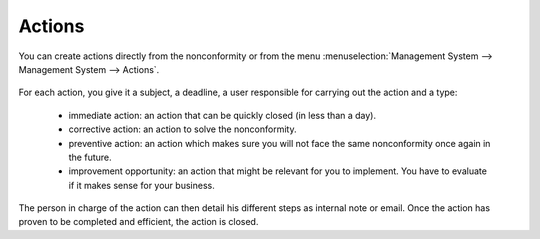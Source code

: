 
.. index:: Actions

Actions
=======

.. index::
   single: actions
   single: module; mgmtsystem_action

You can create actions directly from the nonconformity or from the menu :menuselection:`Management System --> Management System --> Actions`.

.. figure::  images/mgmtsystem_action.png
   :scale: 75
   :align: center

For each action, you give it a subject, a deadline, a user responsible for carrying out the action and a type: 

 * immediate action: an action that can be quickly closed (in less than a day).
 * corrective action: an action to solve the nonconformity.
 * preventive action: an action which makes sure you will not face the same nonconformity once again in the future.
 * improvement opportunity: an action that might be relevant for you to implement. You have to evaluate if it makes sense for your business.

The person in charge of the action can then detail his different steps as internal note or email. Once the action has proven to be completed and efficient, the action is closed.


.. Copyright © Open Object Press. All rights reserved.

.. You may take electronic copy of this publication and distribute it if you don't
.. change the content. You can also print a copy to be read by yourself only.

.. We have contracts with different publishers in different countries to sell and
.. distribute paper or electronic based versions of this book (translated or not)
.. in bookstores. This helps to distribute and promote the OpenERP product. It
.. also helps us to create incentives to pay contributors and authors using author
.. rights of these sales.

.. Due to this, grants to translate, modify or sell this book are strictly
.. forbidden, unless Tiny SPRL (representing Open Object Press) gives you a
.. written authorisation for this.

.. Many of the designations used by manufacturers and suppliers to distinguish their
.. products are claimed as trademarks. Where those designations appear in this book,
.. and Open Object Press was aware of a trademark claim, the designations have been
.. printed in initial capitals.

.. While every precaution has been taken in the preparation of this book, the publisher
.. and the authors assume no responsibility for errors or omissions, or for damages
.. resulting from the use of the information contained herein.

.. Published by Open Object Press, Grand Rosière, Belgium

